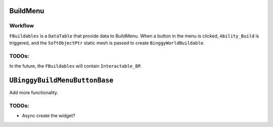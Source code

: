 BuildMenu
=========

Workflow
--------

``FBuildables`` is a ``DataTable`` that provide data to BuildMenu. When a button in the menu is clicked, ``Ability_Build``
is triggered, and the ``SoftObjectPtr`` static mesh is passed to create ``BinggyWorldBuildable``.

TODOs:
------

In the future, the ``FBuildables`` will contain ``Interactable_BP``.

``UBinggyBuildMenuButtonBase``
==============================

Add more functionality.

TODOs:
------

* Async create the widget?